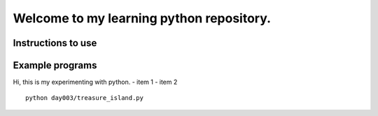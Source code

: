 Welcome to my learning python repository.
*****************************************

Instructions to use
-------------------

Example programs
----------------

Hi, this is my experimenting with python.
- item 1
- item 2



::

    python day003/treasure_island.py
